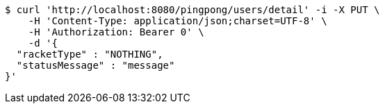 [source,bash]
----
$ curl 'http://localhost:8080/pingpong/users/detail' -i -X PUT \
    -H 'Content-Type: application/json;charset=UTF-8' \
    -H 'Authorization: Bearer 0' \
    -d '{
  "racketType" : "NOTHING",
  "statusMessage" : "message"
}'
----